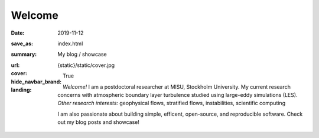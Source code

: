 Welcome
#######

:date: 2019-11-12
:save_as: index.html
:summary: My blog / showcase
:url:
:cover: {static}/static/cover.jpg
:hide_navbar_brand: True
:landing:

    .. container:: m-row

        .. container:: m-col-l-6 m-push-l-1 m-col-m-7 m-nopadb

            .. raw:: html

                <h1>Ashwin Vishnu<br/><span class="m-thin">Mohanan</span></h1>

    .. container:: m-row

        .. container:: m-col-l-6 m-push-l-1 m-col-m-7 m-nopadt


            *Welcome!*
            I am a postdoctoral researcher at MISU, Stockholm University.  My
            current research concerns with atmospheric boundary layer
            turbulence studied using large-eddy simulations (LES).  *Other
            research interests:* geophysical flows, stratified flows,
            instabilities, scientific computing

            I am also passionate about building simple, efficent, open-source,
            and reproducible software. Check out my blog posts and showcase!

        .. container:: m-col-l-3 m-push-l-2 m-col-m-4 m-push-m-1 m-col-s-6 m-push-s-3 m-col-t-8 m-push-t-2

            .. button-primary:: /archives.html
                :class: m-fullwidth

                Read my blog posts

        .. raw:: html

            <!-- Mastodon Link verification -->
            <a rel="me" href="https://mastodon.acc.sunet.se/@ashwinvis"> </a>

